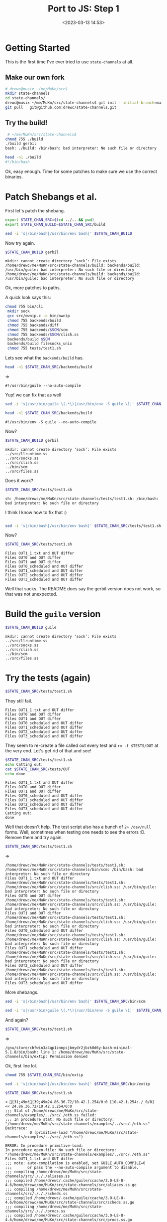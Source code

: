 #+title: Port to JS: Step 1
#+date: <2023-03-13 14:53>
#+description: Time to port this over to JavaScript
#+filetags: JavaScrip Scheme Guile Gambit Gerbil

* Getting Started

This is the first time I've ever tried to use =state-channels= at all.

** Make our own fork

#+begin_src sh
  # drewc@musix ~/me/MuKn/src$
  mkdir state-channels
  cd state-channels/
  drewc@musix ~/me/MuKn/src/state-channels$ git init --initial-branch=main
  git pull   git@github.com:drewc/state-channels.git
#+end_src

** Try the build!

#+begin_src sh
   # ~/me/MuKn/src/state-channels$
  chmod 755 ./build
  ./build gerbil
  bash: ./build: /bin/bash: bad interpreter: No such file or directory

  head -n1 ./build
  #!/bin/bash
#+end_src

Ok, easy enough. Time for some patches to make sure we use the correct binaries.

* Patch Shebangs et al.

First let's patch the shebang.

#+begin_src sh :session state-patch-shebangs
  export STATE_CHAN_SRC=$(cd ../.. && pwd)
  export STATE_CHAN_BUILD=$STATE_CHAN_SRC/build

  sed -i 's|/bin/bash|/usr/bin/env bash|' $STATE_CHAN_BUILD
#+end_src


  Now try again.
#+begin_src sh :session state-patch-shebangs :results verbatim :wrap example
  $STATE_CHAN_BUILD gerbil
#+end_src

#+begin_example
mkdir: cannot create directory ‘sock’: File exists
/home/drewc/me/MuKn/src/state-channels/build: backends/build: /usr/bin/guile: bad interpreter: No such file or directory
/home/drewc/me/MuKn/src/state-channels/build: backends/build: /usr/bin/guile: bad interpreter: No such file or directory
#+end_example

Ok, more patches to paths.

A quick look says this:

#+begin_src bash
   chmod 755 bin/cli
    mkdir sock
    gcc src/ownip.c -o bin/ownip
    chmod 755 backends/build
    chmod 755 backends/diff
    chmod 755 backends/$SCM/scm
    chmod 755 backends/$SCM/clish.ss
    backends/build $SCM
    backends/build filesocks_unix
    chmod 755 tests/test1.sh
#+end_src

Lets see what the =backends/build= has.

#+begin_src sh :session state-patch-shebangs :results verbatim :wrap example
  head -n1 $STATE_CHAN_SRC/backends/build
#+end_src
=>
#+begin_example
#!/usr/bin/guile --no-auto-compile
#+end_example

Yup! we can fix that as well

#+begin_src sh :session state-patch-shebangs
  sed -i 's|/usr/bin/guile \(.*\)|/usr/bin/env -S guile \1|' $STATE_CHAN_SRC/backends/build
#+end_src

#+begin_src sh :session state-patch-shebangs :results verbatim :wrap example
  head -n1 $STATE_CHAN_SRC/backends/build
#+end_src

#+begin_example
#!/usr/bin/env -S guile --no-auto-compile
#+end_example

Now?

#+begin_src sh :session state-patch-shebangs :results verbatim :wrap example
  $STATE_CHAN_BUILD gerbil
#+end_src

#+begin_example
mkdir: cannot create directory ‘sock’: File exists
../src/llruntime.ss
../src/socks.ss
../src/clish.ss
../bin/scm
../src/files.ss
#+end_example

Does it work?

#+begin_src sh :session state-patch-shebangs :results verbatim :wrap example
  $STATE_CHAN_SRC/tests/test1.sh
#+end_src

#+begin_example
sh: /home/drewc/me/MuKn/src/state-channels/tests/test1.sh: /bin/bash: bad interpreter: No such file or directory
#+end_example

I think I know how to fix that :)


#+begin_src sh :session state-patch-shebangs :results verbatim :wrap example

  sed -i 's|/bin/bash|/usr/bin/env bash|' $STATE_CHAN_SRC/tests/test1.sh
#+end_src


Now?

#+begin_src sh :session state-patch-shebangs :results verbatim :wrap example
  $STATE_CHAN_SRC/tests/test1.sh
#+end_src

#+begin_example
Files OUT1_1.txt and OUT differ
Files OUT0 and OUT differ
Files OUT1 and OUT differ
Files OUT0_scheduled and OUT differ
Files OUT1_scheduled and OUT differ
Files OUT2_scheduled and OUT differ
Files OUT3_scheduled and OUT differ
#+end_example

Well that sucks. The README does say the gerbil version does not work, so that was not unexpected.

* Build the =guile= version

#+begin_src sh :session state-patch-shebangs :results verbatim :wrap example
  $STATE_CHAN_BUILD guile
#+end_src

#+begin_example
mkdir: cannot create directory ‘sock’: File exists
../src/llruntime.ss
../src/socks.ss
../src/clish.ss
../bin/scm
../src/files.ss
#+end_example

* Try the tests (again)

#+begin_src sh :session state-patch-shebangs :results verbatim :wrap example
  $STATE_CHAN_SRC/tests/test1.sh
#+end_src


They still fail.

#+begin_example
Files OUT1_1.txt and OUT differ
Files OUT0 and OUT differ
Files OUT1 and OUT differ
Files OUT0_scheduled and OUT differ
Files OUT1_scheduled and OUT differ
Files OUT2_scheduled and OUT differ
Files OUT3_scheduled and OUT differ
#+end_example

They seem to re-create a file called out every test and ~rm -f $TESTS/OUT~ at the very end. Let's get rid of that and see!

#+begin_src sh :session state-patch-shebangs :results verbatim :wrap example
  $STATE_CHAN_SRC/tests/test1.sh
  echo Catting out:
  cat $STATE_CHAN_SRC/tests/OUT
  echo done
#+end_src

#+begin_example
Files OUT1_1.txt and OUT differ
Files OUT0 and OUT differ
Files OUT1 and OUT differ
Files OUT0_scheduled and OUT differ
Files OUT1_scheduled and OUT differ
Files OUT2_scheduled and OUT differ
Files OUT3_scheduled and OUT differ
Catting out:
done
#+end_example

Well that doesn't help. The test script also has a bunch of ~2> /dev/null~ forms. Well, sometimes when testing one needs to see the errors :D. Remove them and try again.


#+begin_src sh :session state-patch-shebangs :results verbatim :wrap example
  $STATE_CHAN_SRC/tests/test1.sh
#+end_src
=>
#+begin_example
/home/drewc/me/MuKn/src/state-channels/tests/test1.sh: /home/drewc/me/MuKn/src/state-channels/bin/scm: /bin/bash: bad interpreter: No such file or directory
Files OUT1_1.txt and OUT differ
/home/drewc/me/MuKn/src/state-channels/tests/test1.sh: /home/drewc/me/MuKn/src/state-channels/src/clish.ss: /usr/bin/guile: bad interpreter: No such file or directory
Files OUT0 and OUT differ
/home/drewc/me/MuKn/src/state-channels/tests/test1.sh: /home/drewc/me/MuKn/src/state-channels/src/clish.ss: /usr/bin/guile: bad interpreter: No such file or directory
Files OUT1 and OUT differ
/home/drewc/me/MuKn/src/state-channels/tests/test1.sh: /home/drewc/me/MuKn/src/state-channels/src/clish.ss: /usr/bin/guile: bad interpreter: No such file or directory
Files OUT0_scheduled and OUT differ
/home/drewc/me/MuKn/src/state-channels/tests/test1.sh: /home/drewc/me/MuKn/src/state-channels/src/clish.ss: /usr/bin/guile: bad interpreter: No such file or directory
Files OUT1_scheduled and OUT differ
/home/drewc/me/MuKn/src/state-channels/tests/test1.sh: /home/drewc/me/MuKn/src/state-channels/src/clish.ss: /usr/bin/guile: bad interpreter: No such file or directory
Files OUT2_scheduled and OUT differ
/home/drewc/me/MuKn/src/state-channels/tests/test1.sh: /home/drewc/me/MuKn/src/state-channels/src/clish.ss: /usr/bin/guile: bad interpreter: No such file or directory
Files OUT3_scheduled and OUT differ
#+end_example

More shebangs.

#+begin_src sh :session state-patch-shebangs :results verbatim :wrap example
  sed -i 's|/bin/bash|/usr/bin/env bash|' $STATE_CHAN_SRC/bin/scm
#+end_src

#+begin_src sh :session state-patch-shebangs
  sed -i 's|/usr/bin/guile \(.*\)|/usr/bin/env -S guile \1|' $STATE_CHAN_SRC/src/clish.ss
#+end_src

And again?


#+begin_src sh :session state-patch-shebangs :results verbatim :wrap example
  $STATE_CHAN_SRC/tests/test1.sh
#+end_src
=>
#+begin_example
/gnu/store/chfwin3a4qp1znnpsjbmydr2jbzk0d6y-bash-minimal-5.1.8/bin/bash: line 1: /home/drewc/me/MuKn/src/state-channels/bin/extip: Permission denied
#+end_example

Ok, first line lol.


#+begin_src sh :session state-patch-shebangs
chmod 755 $STATE_CHAN_SRC/bin/extip
#+end_src


#+begin_src sh :session state-patch-shebangs :results verbatim :wrap example
  sed -i 's|/bin/bash|/usr/bin/env bash|' $STATE_CHAN_SRC/bin/extip
#+end_src

#+begin_src sh :session state-patch-shebangs :results verbatim :wrap example
  $STATE_CHAN_SRC/tests/test1.sh
#+end_src

#+begin_example
< [31;49m![39;49m24.86.36.72/10.42.1.254/0:0 [10.42.1.254:./_0/0]
<< 24.86.36.72/10.42.1.254/0:0
;;; Stat of /home/drewc/me/MuKn/src/state-channels/examples/../src/./eth.ss failed:
;;; In procedure stat: No such file or directory: "/home/drewc/me/MuKn/src/state-channels/examples/../src/./eth.ss"
Backtrace:
           0 (primitive-load "/home/drewc/me/MuKn/src/state-channels/examples/../src/./eth.ss")

ERROR: In procedure primitive-load:
In procedure open-file: No such file or directory: "/home/drewc/me/MuKn/src/state-channels/examples/../src/./eth.ss"
Files OUT1_1.txt and OUT differ
;;; note: auto-compilation is enabled, set GUILE_AUTO_COMPILE=0
;;;       or pass the --no-auto-compile argument to disable.
;;; compiling /home/drewc/me/MuKn/src/state-channels/src/./././aliases.ss
;;; compiled /home/drewc/.cache/guile/ccache/3.0-LE-8-4.6/home/drewc/me/MuKn/src/state-channels/src/aliases.ss.go
;;; compiling /home/drewc/me/MuKn/src/state-channels/src/./././scheds.ss
;;; compiled /home/drewc/.cache/guile/ccache/3.0-LE-8-4.6/home/drewc/me/MuKn/src/state-channels/src/scheds.ss.go
;;; compiling /home/drewc/me/MuKn/src/state-channels/src/./././procs.ss
;;; compiled /home/drewc/.cache/guile/ccache/3.0-LE-8-4.6/home/drewc/me/MuKn/src/state-channels/src/procs.ss.go
;;; compiling /home/drewc/me/MuKn/src/state-channels/src/./././ipc.ss
: warning: possibly unbound variable `the-procph0'
: warning: possibly unbound variable `account-byUID'
;;; compiled /home/drewc/.cache/guile/ccache/3.0-LE-8-4.6/home/drewc/me/MuKn/src/state-channels/src/ipc.ss.go
;;; compiling /home/drewc/me/MuKn/src/state-channels/src/./././calls.ss
;;; compiled /home/drewc/.cache/guile/ccache/3.0-LE-8-4.6/home/drewc/me/MuKn/src/state-channels/src/calls.ss.go
;;; compiling /home/drewc/me/MuKn/src/state-channels/src/./././procg.ss
;;; /home/drewc/me/MuKn/src/state-channels/src/./././procg.ss:118:26: warning: possibly unbound variable `procl'
;;; /home/drewc/me/MuKn/src/state-channels/src/./././procg.ss:158:25: warning: possibly unbound variable `_incmsgno'
;;; compiled /home/drewc/.cache/guile/ccache/3.0-LE-8-4.6/home/drewc/me/MuKn/src/state-channels/src/procg.ss.go
;;; compiling /home/drewc/me/MuKn/src/state-channels/src/./././procl.ss
;;; compiled /home/drewc/.cache/guile/ccache/3.0-LE-8-4.6/home/drewc/me/MuKn/src/state-channels/src/procl.ss.go
;;; compiling /home/drewc/me/MuKn/src/state-channels/src/./././proch.ss
;;; compiled /home/drewc/.cache/guile/ccache/3.0-LE-8-4.6/home/drewc/me/MuKn/src/state-channels/src/proch.ss.go
;;; compiling /home/drewc/me/MuKn/src/state-channels/src/./././procph.ss
;;; compiled /home/drewc/.cache/guile/ccache/3.0-LE-8-4.6/home/drewc/me/MuKn/src/state-channels/src/procph.ss.go
< [31;49m![39;49m24.86.36.72/10.42.1.254/0:0 [10.42.1.254:./_0/0]
<< 24.86.36.72/10.42.1.254/0:0
;;; Stat of /home/drewc/me/MuKn/src/state-channels/src/./././eth.ss failed:
;;; In procedure stat: No such file or directory: "/home/drewc/me/MuKn/src/state-channels/src/./././eth.ss"
Backtrace:
           0 (primitive-load "/home/drewc/me/MuKn/src/state-channels/src/./././eth.ss")

ERROR: In procedure primitive-load:
In procedure open-file: No such file or directory: "/home/drewc/me/MuKn/src/state-channels/src/./././eth.ss"
Files OUT0 and OUT differ
< [31;49m![39;49m24.86.36.72/10.42.1.254/0:0 [10.42.1.254:./_0/0]
<< 24.86.36.72/10.42.1.254/0:0
;;; Stat of /home/drewc/me/MuKn/src/state-channels/src/./././eth.ss failed:
;;; In procedure stat: No such file or directory: "/home/drewc/me/MuKn/src/state-channels/src/./././eth.ss"
Backtrace:
           0 (primitive-load "/home/drewc/me/MuKn/src/state-channels/src/./././eth.ss")

ERROR: In procedure primitive-load:
In procedure open-file: No such file or directory: "/home/drewc/me/MuKn/src/state-channels/src/./././eth.ss"
Files OUT1 and OUT differ
< [31;49m![39;49m24.86.36.72/10.42.1.254/0:0 [10.42.1.254:./_0/0]
<< 24.86.36.72/10.42.1.254/0:0
;;; Stat of /home/drewc/me/MuKn/src/state-channels/src/./././eth.ss failed:
;;; In procedure stat: No such file or directory: "/home/drewc/me/MuKn/src/state-channels/src/./././eth.ss"
Backtrace:
           0 (primitive-load "/home/drewc/me/MuKn/src/state-channels/src/./././eth.ss")

ERROR: In procedure primitive-load:
In procedure open-file: No such file or directory: "/home/drewc/me/MuKn/src/state-channels/src/./././eth.ss"
Files OUT0_scheduled and OUT differ
< [31;49m![39;49m24.86.36.72/10.42.1.254/0:0 [10.42.1.254:./_0/0]
<< 24.86.36.72/10.42.1.254/0:0

ERROR: In procedure primitive-load:
In procedure open-file: No such file or directory: "/home/drewc/me/MuKn/src/state-channels/src/./././eth.ss"
Files OUT1_scheduled and OUT differ
< [31;49m![39;49m24.86.36.72/10.42.1.254/0:0 [10.42.1.254:./_0/0]
<< 24.86.36.72/10.42.1.254/0:0
;;; Stat of /home/drewc/me/MuKn/src/state-channels/src/./././eth.ss failed:
;;; In procedure stat: No such file or directory: "/home/drewc/me/MuKn/src/state-channels/src/./././eth.ss"
Backtrace:
           0 (primitive-load "/home/drewc/me/MuKn/src/state-channels/src/./././eth.ss")

ERROR: In procedure primitive-load:
In procedure open-file: No such file or directory: "/home/drewc/me/MuKn/src/state-channels/src/./././eth.ss"
Files OUT2_scheduled and OUT differ
< [31;49m![39;49m24.86.36.72/10.42.1.254/0:0 [10.42.1.254:./_0/0]
<< 24.86.36.72/10.42.1.254/0:0
;;; Stat of /home/drewc/me/MuKn/src/state-channels/src/./././eth.ss failed:
;;; In procedure stat: No such file or directory: "/home/drewc/me/MuKn/src/state-channels/src/./././eth.ss"
Backtrace:
           0 (primitive-load "/home/drewc/me/MuKn/src/state-channels/src/./././eth.ss")

ERROR: In procedure primitive-load:
In procedure open-file: No such file or directory: "/home/drewc/me/MuKn/src/state-channels/src/./././eth.ss"
Files OUT3_scheduled and OUT differ
#+end_example


* Conclusion : Step 1 done.

As of right now there is not a file with that name,
=/home/drewc/me/MuKn/src/state-channels/src/./././eth.ss=. So after a full day's work I think I'll stop there and hope this is solved shortly.

There have been some upstream commits today so I'll pull those afterwards and see if they help.

For now, commit and query. Until next time!
